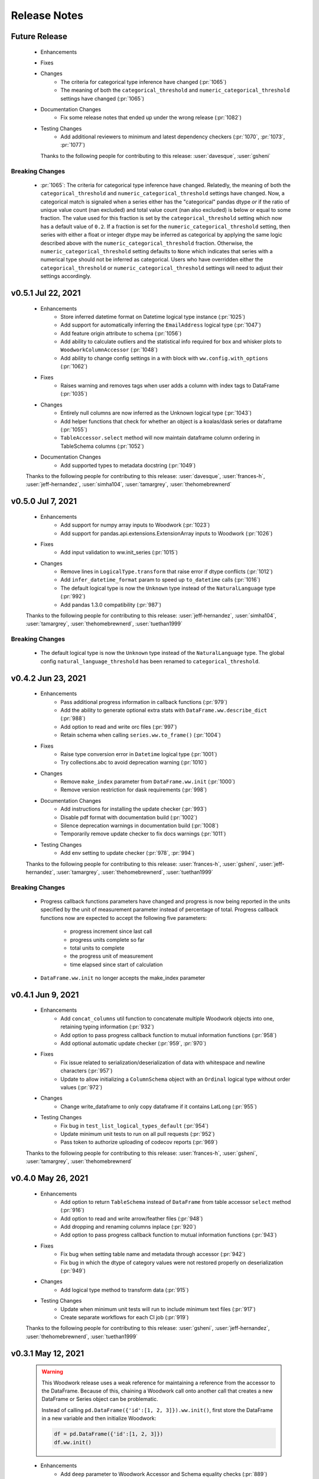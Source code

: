 .. _release_notes:

Release Notes
-------------

Future Release
==============
  * Enhancements
  * Fixes
  * Changes
        * The criteria for categorical type inference have changed (:pr:`1065`)
        * The meaning of both the ``categorical_threshold`` and
          ``numeric_categorical_threshold`` settings have changed (:pr:`1065`)
  * Documentation Changes
        * Fix some release notes that ended up under the wrong release (:pr:`1082`)
  * Testing Changes
        * Add additional reviewers to minimum and latest dependency checkers (:pr:`1070`, :pr:`1073`, :pr:`1077`)

    Thanks to the following people for contributing to this release:
    :user:`davesque`, :user:`gsheni`

Breaking Changes
++++++++++++++++
    * :pr:`1065`: The criteria for categorical type inference have changed.
      Relatedly, the meaning of both the ``categorical_threshold`` and
      ``numeric_categorical_threshold`` settings have changed.  Now, a
      categorical match is signaled when a series either has the "categorical"
      pandas dtype *or* if the ratio of unique value count (nan excluded) and
      total value count (nan also excluded) is below or equal to some fraction.
      The value used for this fraction is set by the ``categorical_threshold``
      setting which now has a default value of ``0.2``.  If a fraction is set
      for the ``numeric_categorical_threshold`` setting, then series with
      either a float or integer dtype may be inferred as categorical by
      applying the same logic described above with the
      ``numeric_categorical_threshold`` fraction.  Otherwise, the
      ``numeric_categorical_threshold`` setting defaults to ``None`` which
      indicates that series with a numerical type should not be inferred as
      categorical.  Users who have overridden either the
      ``categorical_threshold`` or ``numeric_categorical_threshold`` settings
      will need to adjust their settings accordingly.

v0.5.1 Jul 22, 2021
===================
    * Enhancements
        * Store inferred datetime format on Datetime logical type instance (:pr:`1025`)
        * Add support for automatically inferring the ``EmailAddress`` logical type (:pr:`1047`)
        * Add feature origin attribute to schema (:pr:`1056`)
        * Add ability to calculate outliers and the statistical info required for box and whisker plots to ``WoodworkColumnAccessor`` (:pr:`1048`)
        * Add ability to change config settings in a with block with ``ww.config.with_options`` (:pr:`1062`)
    * Fixes
        * Raises warning and removes tags when user adds a column with index tags to DataFrame (:pr:`1035`)
    * Changes
        * Entirely null columns are now inferred as the Unknown logical type (:pr:`1043`)
        * Add helper functions that check for whether an object is a koalas/dask series or dataframe (:pr:`1055`)
        * ``TableAccessor.select`` method will now maintain dataframe column ordering in TableSchema columns (:pr:`1052`)
    * Documentation Changes
        * Add supported types to metadata docstring (:pr:`1049`)

    Thanks to the following people for contributing to this release:
    :user:`davesque`, :user:`frances-h`, :user:`jeff-hernandez`, :user:`simha104`, :user:`tamargrey`, :user:`thehomebrewnerd`

v0.5.0 Jul 7, 2021
==================
    * Enhancements
        * Add support for numpy array inputs to Woodwork (:pr:`1023`)
        * Add support for pandas.api.extensions.ExtensionArray inputs to Woodwork (:pr:`1026`)
    * Fixes
        * Add input validation to ww.init_series (:pr:`1015`)
    * Changes
        * Remove lines in ``LogicalType.transform`` that raise error if dtype conflicts (:pr:`1012`)
        * Add ``infer_datetime_format`` param to speed up ``to_datetime`` calls (:pr:`1016`)
        * The default logical type is now the ``Unknown`` type instead of the ``NaturalLanguage`` type (:pr:`992`)
        * Add pandas 1.3.0 compatibility (:pr:`987`)

    Thanks to the following people for contributing to this release:
    :user:`jeff-hernandez`, :user:`simha104`, :user:`tamargrey`, :user:`thehomebrewnerd`, :user:`tuethan1999`

Breaking Changes
++++++++++++++++
    * The default logical type is now the ``Unknown`` type instead of the ``NaturalLanguage`` type. 
      The global config ``natural_language_threshold`` has been renamed to ``categorical_threshold``.

v0.4.2 Jun 23, 2021
===================
    * Enhancements
        * Pass additional progress information in callback functions (:pr:`979`)
        * Add the ability to generate optional extra stats with ``DataFrame.ww.describe_dict`` (:pr:`988`)
        * Add option to read and write orc files (:pr:`997`)
        * Retain schema when calling ``series.ww.to_frame()`` (:pr:`1004`)
    * Fixes
        * Raise type conversion error in ``Datetime`` logical type (:pr:`1001`)
        * Try collections.abc to avoid deprecation warning (:pr:`1010`)
    * Changes
        * Remove ``make_index`` parameter from ``DataFrame.ww.init`` (:pr:`1000`)
        * Remove version restriction for dask requirements (:pr:`998`)
    * Documentation Changes
        * Add instructions for installing the update checker (:pr:`993`)
        * Disable pdf format with documentation build (:pr:`1002`)
        * Silence deprecation warnings in documentation build (:pr:`1008`)
        * Temporarily remove update checker to fix docs warnings (:pr:`1011`)
    * Testing Changes
        * Add env setting to update checker (:pr:`978`, :pr:`994`)

    Thanks to the following people for contributing to this release:
    :user:`frances-h`, :user:`gsheni`, :user:`jeff-hernandez`, :user:`tamargrey`, :user:`thehomebrewnerd`, :user:`tuethan1999`

Breaking Changes
++++++++++++++++
    * Progress callback functions parameters have changed and progress is now being reported in the units
      specified by the unit of measurement parameter instead of percentage of total. Progress callback
      functions now are expected to accept the following five parameters:

        * progress increment since last call
        * progress units complete so far
        * total units to complete
        * the progress unit of measurement
        * time elapsed since start of calculation
    * ``DataFrame.ww.init`` no longer accepts the make_index parameter


v0.4.1 Jun 9, 2021
==================
    * Enhancements
        * Add ``concat_columns`` util function to concatenate multiple Woodwork objects into one, retaining typing information (:pr:`932`)
        * Add option to pass progress callback function to mutual information functions (:pr:`958`)
        * Add optional automatic update checker (:pr:`959`, :pr:`970`)
    * Fixes
        * Fix issue related to serialization/deserialization of data with whitespace and newline characters (:pr:`957`)
        * Update to allow initializing a ``ColumnSchema`` object with an ``Ordinal`` logical type without order values (:pr:`972`)
    * Changes
        * Change write_dataframe to only copy dataframe if it contains LatLong (:pr:`955`)
    * Testing Changes
        * Fix bug in ``test_list_logical_types_default`` (:pr:`954`)
        * Update minimum unit tests to run on all pull requests (:pr:`952`)
        * Pass token to authorize uploading of codecov reports (:pr:`969`)

    Thanks to the following people for contributing to this release:
    :user:`frances-h`, :user:`gsheni`, :user:`tamargrey`, :user:`thehomebrewnerd`
    

v0.4.0 May 26, 2021
===================
    * Enhancements
        * Add option to return ``TableSchema`` instead of ``DataFrame`` from table accessor ``select`` method (:pr:`916`)
        * Add option to read and write arrow/feather files (:pr:`948`)
        * Add dropping and renaming columns inplace (:pr:`920`)
        * Add option to pass progress callback function to mutual information functions (:pr:`943`)
    * Fixes
        * Fix bug when setting table name and metadata through accessor (:pr:`942`)
        * Fix bug in which the dtype of category values were not restored properly on deserialization (:pr:`949`)
    * Changes
        * Add logical type method to transform data (:pr:`915`)
    * Testing Changes
        * Update when minimum unit tests will run to include minimum text files (:pr:`917`)
        * Create separate workflows for each CI job (:pr:`919`)

    Thanks to the following people for contributing to this release:
    :user:`gsheni`, :user:`jeff-hernandez`, :user:`thehomebrewnerd`, :user:`tuethan1999`

v0.3.1 May 12, 2021
===================
    .. warning::
        This Woodwork release uses a weak reference for maintaining a reference from the
        accessor to the DataFrame. Because of this, chaining a Woodwork call onto another
        call that creates a new DataFrame or Series object can be problematic.

        Instead of calling ``pd.DataFrame({'id':[1, 2, 3]}).ww.init()``, first store the DataFrame in a new
        variable and then initialize Woodwork:

        .. code-block:: python

            df = pd.DataFrame({'id':[1, 2, 3]})
            df.ww.init()


    * Enhancements
        * Add ``deep`` parameter to Woodwork Accessor and Schema equality checks (:pr:`889`)
        * Add support for reading from parquet files to ``woodwork.read_file`` (:pr:`909`)
    * Changes
        * Remove command line functions for list logical and semantic tags (:pr:`891`)
        * Keep index and time index tags for single column when selecting from a table (:pr:`888`)
        * Update accessors to store weak reference to data (:pr:`894`)
    * Documentation Changes
        * Update nbsphinx version to fix docs build issue (:pr:`911`, :pr:`913`)
    * Testing Changes
        * Use Minimum Dependency Generator GitHub Action and remove tools folder (:pr:`897`)
        * Move all latest and minimum dependencies into 1 folder (:pr:`912`)

    Thanks to the following people for contributing to this release:
    :user:`gsheni`, :user:`jeff-hernandez`, :user:`tamargrey`, :user:`thehomebrewnerd`

Breaking Changes
++++++++++++++++
    * The command line functions ``python -m woodwork list-logical-types`` and ``python -m woodwork list-semantic-tags``
      no longer exist. Please call the underlying Python functions ``ww.list_logical_types()`` and
      ``ww.list_semantic_tags()``.

v0.3.0 May 3, 2021
==================
    * Enhancements
        * Add ``is_schema_valid`` and ``get_invalid_schema_message`` functions for checking schema validity (:pr:`834`)
        * Add logical type for ``Age`` and ``AgeNullable`` (:pr:`849`)
        * Add logical type for ``Address`` (:pr:`858`)
        * Add generic ``to_disk`` function to save Woodwork schema and data (:pr:`872`)
        * Add generic ``read_file`` function to read file as Woodwork DataFrame (:pr:`878`)
    * Fixes
        * Raise error when a column is set as the index and time index (:pr:`859`)
        * Allow NaNs in index for schema validation check (:pr:`862`)
        * Fix bug where invalid casting to ``Boolean`` would not raise error (:pr:`863`)
    * Changes
        * Consistently use ``ColumnNotPresentError`` for mismatches between user input and dataframe/schema columns (:pr:`837`)
        * Raise custom ``WoodworkNotInitError`` when accessing Woodwork attributes before initialization (:pr:`838`)
        * Remove check requiring ``Ordinal`` instance for initializing a ``ColumnSchema`` object (:pr:`870`)
        * Increase koalas min version to 1.8.0 (:pr:`885`)
    * Documentation Changes
        * Improve formatting of release notes (:pr:`874`)
    * Testing Changes
        * Remove unnecessary argument in codecov upload job (:pr:`853`)
        * Change from GitHub Token to regenerated GitHub PAT dependency checkers (:pr:`855`)
        * Update README.md with non-nullable dtypes in code example (:pr:`856`)

    Thanks to the following people for contributing to this release:
    :user:`frances-h`, :user:`gsheni`, :user:`jeff-hernandez`, :user:`rwedge`, :user:`tamargrey`, :user:`thehomebrewnerd`

Breaking Changes
++++++++++++++++
    * Woodwork tables can no longer be saved using to disk ``df.ww.to_csv``, ``df.ww.to_pickle``, or
      ``df.ww.to_parquet``. Use ``df.ww.to_disk`` instead.
    * The ``read_csv`` function has been replaced by ``read_file``.


v0.2.0 Apr 20, 2021
===================
    .. warning::
        This Woodwork release does not support Python 3.6

    * Enhancements
        * Add validation control to WoodworkTableAccessor (:pr:`736`)
        * Store ``make_index`` value on WoodworkTableAccessor (:pr:`780`)
        * Add optional ``exclude`` parameter to WoodworkTableAccessor ``select`` method (:pr:`783`)
        * Add validation control to ``deserialize.read_woodwork_table`` and ``ww.read_csv`` (:pr:`788`)
        * Add ``WoodworkColumnAccessor.schema`` and handle copying column schema (:pr:`799`)
        * Allow initializing a ``WoodworkColumnAccessor`` with a ``ColumnSchema`` (:pr:`814`)
        * Add ``__repr__`` to ``ColumnSchema`` (:pr:`817`)
        * Add ``BooleanNullable`` and ``IntegerNullable`` logical types (:pr:`830`)
        * Add validation control to ``WoodworkColumnAccessor`` (:pr:`833`)
    * Changes
        * Rename ``FullName`` logical type to ``PersonFullName`` (:pr:`740`)
        * Rename ``ZIPCode`` logical type to ``PostalCode`` (:pr:`741`)
        * Fix issue with smart-open version 5.0.0 (:pr:`750`, :pr:`758`)
        * Update minimum scikit-learn version to 0.22 (:pr:`763`)
        * Drop support for Python version 3.6 (:pr:`768`)
        * Remove ``ColumnNameMismatchWarning`` (:pr:`777`)
        * ``get_column_dict`` does not use standard tags by default (:pr:`782`)
        * Make ``logical_type`` and ``name`` params to ``_get_column_dict`` optional (:pr:`786`)
        * Rename Schema object and files to match new table-column schema structure (:pr:`789`)
        * Store column typing information in a ``ColumnSchema`` object instead of a dictionary (:pr:`791`)
        * ``TableSchema`` does not use standard tags by default (:pr:`806`)
        * Store ``use_standard_tags`` on the ``ColumnSchema`` instead of the ``TableSchema`` (:pr:`809`)
        * Move functions in ``column_schema.py`` to be methods on ``ColumnSchema`` (:pr:`829`)
    * Documentation Changes
        * Update Pygments version requirement (:pr:`751`)
        * Update spark config for docs build (:pr:`787`, :pr:`801`, :pr:`810`)
    * Testing Changes
        * Add unit tests against minimum dependencies for python 3.6 on PRs and main (:pr:`743`, :pr:`753`, :pr:`763`)
        * Update spark config for test fixtures (:pr:`787`)
        * Separate latest unit tests into pandas, dask, koalas (:pr:`813`)
        * Update latest dependency checker to generate separate core, koalas, and dask dependencies (:pr:`815`, :pr:`825`)
        * Ignore latest dependency branch when checking for updates to the release notes (:pr:`827`)
        * Change from GitHub PAT to auto generated GitHub Token for dependency checker (:pr:`831`)
        * Expand ``ColumnSchema`` semantic tag testing coverage and null ``logical_type`` testing coverage (:pr:`832`)

    Thanks to the following people for contributing to this release:
    :user:`gsheni`, :user:`jeff-hernandez`, :user:`rwedge`, :user:`tamargrey`, :user:`thehomebrewnerd`

Breaking Changes
++++++++++++++++
    * The ``ZIPCode`` logical type has been renamed to ``PostalCode``
    * The ``FullName`` logical type has been renamed to ``PersonFullName``
    * The ``Schema`` object has been renamed to ``TableSchema``
    * With the ``ColumnSchema`` object, typing information for a column can no longer be accessed
      with ``df.ww.columns[col_name]['logical_type']``. Instead use ``df.ww.columns[col_name].logical_type``.
    * The ``Boolean`` and ``Integer`` logical types will no longer work with data that contains null
      values. The new ``BooleanNullable`` and ``IntegerNullable`` logical types should be used if
      null values are present.

v0.1.0 Mar 22, 2021
===================
    * Enhancements
        * Implement Schema and Accessor API (:pr:`497`)
        * Add Schema class that holds typing info (:pr:`499`)
        * Add WoodworkTableAccessor class that performs type inference and stores Schema (:pr:`514`)
        * Allow initializing Accessor schema with a valid Schema object (:pr:`522`)
        * Add ability to read in a csv and create a DataFrame with an initialized Woodwork Schema (:pr:`534`)
        * Add ability to call pandas methods from Accessor (:pr:`538`, :pr:`589`)
        * Add helpers for checking if a column is one of Boolean, Datetime, numeric, or categorical (:pr:`553`)
        * Add ability to load demo retail dataset with a Woodwork Accessor (:pr:`556`)
        * Add ``select`` to WoodworkTableAccessor (:pr:`548`)
        * Add ``mutual_information`` to WoodworkTableAccessor (:pr:`571`)
        * Add WoodworkColumnAccessor class (:pr:`562`)
        * Add semantic tag update methods to column accessor (:pr:`573`)
        * Add ``describe`` and ``describe_dict`` to WoodworkTableAccessor (:pr:`579`)
        * Add ``init_series`` util function for initializing a series with dtype change (:pr:`581`)
        * Add ``set_logical_type`` method to WoodworkColumnAccessor (:pr:`590`)
        * Add semantic tag update methods to table schema (:pr:`591`)
        * Add warning if additional parameters are passed along with schema (:pr:`593`)
        * Better warning when accessing column properties before init (:pr:`596`)
        * Update column accessor to work with LatLong columns (:pr:`598`)
        * Add ``set_index`` to WoodworkTableAccessor (:pr:`603`)
        * Implement ``loc`` and ``iloc`` for WoodworkColumnAccessor (:pr:`613`)
        * Add ``set_time_index`` to WoodworkTableAccessor (:pr:`612`)
        * Implement ``loc`` and ``iloc`` for WoodworkTableAccessor (:pr:`618`)
        * Allow updating logical types with ``set_types`` and make relevant DataFrame changes (:pr:`619`)
        * Allow serialization of WoodworkColumnAccessor to csv, pickle, and parquet (:pr:`624`)
        * Add DaskColumnAccessor (:pr:`625`)
        * Allow deserialization from csv, pickle, and parquet to Woodwork table (:pr:`626`)
        * Add ``value_counts`` to WoodworkTableAccessor (:pr:`632`)
        * Add KoalasColumnAccessor (:pr:`634`)
        * Add ``pop`` to WoodworkTableAccessor (:pr:`636`)
        * Add ``drop`` to WoodworkTableAccessor (:pr:`640`)
        * Add ``rename`` to WoodworkTableAccessor (:pr:`646`)
        * Add DaskTableAccessor (:pr:`648`)
        * Add Schema properties to WoodworkTableAccessor (:pr:`651`)
        * Add KoalasTableAccessor (:pr:`652`)
        * Adds ``__getitem__`` to WoodworkTableAccessor (:pr:`633`)
        * Update Koalas min version and add support for more new pandas dtypes with Koalas (:pr:`678`)
        * Adds ``__setitem__`` to WoodworkTableAccessor (:pr:`669`)
    * Fixes
        * Create new Schema object when performing pandas operation on Accessors (:pr:`595`)
        * Fix bug in ``_reset_semantic_tags`` causing columns to share same semantic tags set (:pr:`666`)
        * Maintain column order in DataFrame and Woodwork repr (:pr:`677`)
    * Changes
        * Move mutual information logic to statistics utils file (:pr:`584`)
        * Bump min Koalas version to 1.4.0 (:pr:`638`)
        * Preserve pandas underlying index when not creating a Woodwork index (:pr:`664`)
        * Restrict Koalas version to ``<1.7.0`` due to breaking changes (:pr:`674`)
        * Clean up dtype usage across Woodwork (:pr:`682`)
        * Improve error when calling accessor properties or methods before init (:pr:`683`)
        * Remove dtype from Schema dictionary (:pr:`685`)
        * Add ``include_index`` param and allow unique columns in Accessor mutual information (:pr:`699`)
        * Include DataFrame equality and ``use_standard_tags`` in WoodworkTableAccessor equality check (:pr:`700`)
        * Remove ``DataTable`` and ``DataColumn`` classes to migrate towards the accessor approach (:pr:`713`)
        * Change ``sample_series`` dtype to not need conversion and remove ``convert_series`` util (:pr:`720`)
        * Rename Accessor methods since ``DataTable`` has been removed (:pr:`723`)
    * Documentation Changes
        * Update README.md and Get Started guide to use accessor (:pr:`655`, :pr:`717`)
        * Update Understanding Types and Tags guide to use accessor (:pr:`657`)
        * Update docstrings and API Reference page (:pr:`660`)
        * Update statistical insights guide to use accessor (:pr:`693`)
        * Update Customizing Type Inference guide to use accessor (:pr:`696`)
        * Update Dask and Koalas guide to use accessor (:pr:`701`)
        * Update index notebook and install guide to use accessor (:pr:`715`)
        * Add section to documentation about schema validity (:pr:`729`)
        * Update README.md and Get Started guide to use ``pd.read_csv`` (:pr:`730`)
        * Make small fixes to documentation formatting (:pr:`731`)
    * Testing Changes
        * Add tests to Accessor/Schema that weren't previously covered (:pr:`712`, :pr:`716`)
        * Update release branch name in notes update check (:pr:`719`)

    Thanks to the following people for contributing to this release:
    :user:`gsheni`, :user:`jeff-hernandez`, :user:`johnbridstrup`, :user:`tamargrey`, :user:`thehomebrewnerd`

Breaking Changes
++++++++++++++++
    * The ``DataTable`` and ``DataColumn`` classes have been removed and replaced by new ``WoodworkTableAccessor`` and ``WoodworkColumnAccessor`` classes which are used through the ``ww`` namespace available on DataFrames after importing Woodwork.

v0.0.11 Mar 15, 2021
====================
    * Changes
        * Restrict Koalas version to ``<1.7.0`` due to breaking changes (:pr:`674`)
        * Include unique columns in mutual information calculations (:pr:`687`)
        * Add parameter to include index column in mutual information calculations (:pr:`692`)
    * Documentation Changes
        * Update to remove warning message from statistical insights guide (:pr:`690`)
    * Testing Changes
        * Update branch reference in tests to run on main (:pr:`641`)
        * Make release notes updated check separate from unit tests (:pr:`642`)
        * Update release branch naming instructions (:pr:`644`)

    Thanks to the following people for contributing to this release:
    :user:`gsheni`, :user:`tamargrey`, :user:`thehomebrewnerd`

v0.0.10 Feb 25, 2021
====================
    * Changes
        * Avoid calculating mutualinfo for non-unique columns (:pr:`563`)
        * Preserve underlying DataFrame index if index column is not specified (:pr:`588`)
        * Add blank issue template for creating issues (:pr:`630`)
    * Testing Changes
        * Update branch reference in tests workflow (:pr:`552`, :pr:`601`)
        * Fixed text on back arrow on install page (:pr:`564`)
        * Refactor test_datatable.py (:pr:`574`)

    Thanks to the following people for contributing to this release:
    :user:`gsheni`, :user:`jeff-hernandez`, :user:`johnbridstrup`, :user:`tamargrey`

v0.0.9 Feb 5, 2021
==================
    * Enhancements
        * Add Python 3.9 support without Koalas testing (:pr:`511`)
        * Add ``get_valid_mi_types`` function to list LogicalTypes valid for mutual information calculation (:pr:`517`)
    * Fixes
        * Handle missing values in Datetime columns when calculating mutual information (:pr:`516`)
        * Support numpy 1.20.0 by restricting version for koalas and changing serialization error message (:pr:`532`)
        * Move Koalas option setting to DataTable init instead of import (:pr:`543`)
    * Documentation Changes
        * Add Alteryx OSS Twitter link (:pr:`519`)
        * Update logo and add new favicon (:pr:`521`)
        * Multiple improvements to Getting Started page and guides (:pr:`527`)
        * Clean up API Reference and docstrings (:pr:`536`)
        * Added Open Graph for Twitter and Facebook (:pr:`544`)

    Thanks to the following people for contributing to this release:
    :user:`gsheni`, :user:`tamargrey`, :user:`thehomebrewnerd`

v0.0.8 Jan 25, 2021
===================
    * Enhancements
        * Add ``DataTable.df`` property for accessing the underling DataFrame (:pr:`470`)
        * Set index of underlying DataFrame to match DataTable index (:pr:`464`)
    * Fixes
        * Sort underlying series when sorting dataframe (:pr:`468`)
        * Allow setting indices to current index without side effects (:pr:`474`)
    * Changes
       * Fix release document with Github Actions link for CI (:pr:`462`)
       * Don't allow registered LogicalTypes with the same name (:pr:`477`)
       * Move ``str_to_logical_type`` to TypeSystem class (:pr:`482`)
       * Remove ``pyarrow`` from core dependencies (:pr:`508`)

    Thanks to the following people for contributing to this release:
    :user:`gsheni`, :user:`tamargrey`, :user:`thehomebrewnerd`

v0.0.7 Dec 14, 2020
===================
    * Enhancements
        * Allow for user-defined logical types and inference functions in TypeSystem object (:pr:`424`)
        * Add ``__repr__`` to DataTable (:pr:`425`)
        * Allow initializing DataColumn with numpy array (:pr:`430`)
        * Add ``drop`` to DataTable (:pr:`434`)
        * Migrate CI tests to Github Actions (:pr:`417`, :pr:`441`, :pr:`451`)
        * Add ``metadata`` to DataColumn for user-defined metadata (:pr:`447`)
    * Fixes
        * Update DataColumn name when using setitem on column with no name (:pr:`426`)
        * Don't allow pickle serialization for Koalas DataFrames (:pr:`432`)
        * Check DataTable metadata in equality check (:pr:`449`)
        * Propagate all attributes of DataTable in ``_new_dt_including`` (:pr:`454`)
    * Changes
        * Update links to use alteryx org Github URL (:pr:`423`)
        * Support column names of any type allowed by the underlying DataFrame (:pr:`442`)
        * Use ``object`` dtype for LatLong columns for easy access to latitude and longitude values (:pr:`414`)
        * Restrict dask version to prevent 2020.12.0 release from being installed (:pr:`453`)
        * Lower minimum requirement for numpy to 1.15.4, and set pandas minimum requirement 1.1.1 (:pr:`459`)
    * Testing Changes
        * Fix missing test coverage (:pr:`436`)

    Thanks to the following people for contributing to this release:
    :user:`gsheni`, :user:`jeff-hernandez`, :user:`tamargrey`, :user:`thehomebrewnerd`

v0.0.6 Nov 30, 2020
===================
    * Enhancements
        * Add support for creating DataTable from Koalas DataFrame (:pr:`327`)
        * Add ability to initialize DataTable with numpy array (:pr:`367`)
        * Add ``describe_dict`` method to DataTable (:pr:`405`)
        * Add ``mutual_information_dict`` method to DataTable (:pr:`404`)
        * Add ``metadata`` to DataTable for user-defined metadata (:pr:`392`)
        * Add ``update_dataframe`` method to DataTable to update underlying DataFrame (:pr:`407`)
        * Sort dataframe if ``time_index`` is specified, bypass sorting with ``already_sorted`` parameter. (:pr:`410`)
        * Add ``description`` attribute to DataColumn (:pr:`416`)
        * Implement ``DataColumn.__len__`` and ``DataTable.__len__`` (:pr:`415`)
    * Fixes
        * Rename ``data_column.py`` ``datacolumn.py`` (:pr:`386`)
        * Rename ``data_table.py`` ``datatable.py`` (:pr:`387`)
        * Rename ``get_mutual_information`` ``mutual_information`` (:pr:`390`)
    * Changes
        * Lower moto test requirement for serialization/deserialization (:pr:`376`)
        * Make Koalas an optional dependency installable with woodwork[koalas] (:pr:`378`)
        * Remove WholeNumber LogicalType from Woodwork (:pr:`380`)
        * Updates to LogicalTypes to support Koalas 1.4.0 (:pr:`393`)
        * Replace ``set_logical_types`` and ``set_semantic_tags`` with just ``set_types`` (:pr:`379`)
        * Remove ``copy_dataframe`` parameter from DataTable initialization (:pr:`398`)
        * Implement ``DataTable.__sizeof__`` to return size of the underlying dataframe (:pr:`401`)
        * Include Datetime columns in mutual info calculation (:pr:`399`)
        * Maintain column order on DataTable operations (:pr:`406`)
    * Testing Changes
        * Add pyarrow, dask, and koalas to automated dependency checks (:pr:`388`)
        * Use new version of pull request Github Action (:pr:`394`)
        * Improve parameterization for ``test_datatable_equality`` (:pr:`409`)

    Thanks to the following people for contributing to this release:
    :user:`ctduffy`, :user:`gsheni`, :user:`tamargrey`, :user:`thehomebrewnerd`

Breaking Changes
++++++++++++++++
    * The ``DataTable.set_semantic_tags`` method was removed. ``DataTable.set_types`` can be used instead.
    * The ``DataTable.set_logical_types`` method was removed. ``DataTable.set_types`` can be used instead.
    * ``WholeNumber`` was removed from LogicalTypes. Columns that were previously inferred as WholeNumber will now be inferred as Integer.
    * The ``DataTable.get_mutual_information`` was renamed to ``DataTable.mutual_information``.
    * The ``copy_dataframe`` parameter was removed from DataTable initialization.

v0.0.5 Nov 11, 2020
===================
    * Enhancements
        * Add ``__eq__`` to DataTable and DataColumn and update LogicalType equality (:pr:`318`)
        * Add ``value_counts()`` method to DataTable (:pr:`342`)
        * Support serialization and deserialization of DataTables via csv, pickle, or parquet (:pr:`293`)
        * Add ``shape`` property to DataTable and DataColumn (:pr:`358`)
        * Add ``iloc`` method to DataTable and DataColumn (:pr:`365`)
        * Add ``numeric_categorical_threshold`` config value to allow inferring numeric columns as Categorical (:pr:`363`)
        * Add ``rename`` method to DataTable (:pr:`367`)
    * Fixes
        * Catch non numeric time index at validation (:pr:`332`)
    * Changes
        * Support logical type inference from a Dask DataFrame (:pr:`248`)
        * Fix validation checks and ``make_index`` to work with Dask DataFrames (:pr:`260`)
        * Skip validation of Ordinal order values for Dask DataFrames (:pr:`270`)
        * Improve support for datetimes with Dask input (:pr:`286`)
        * Update ``DataTable.describe`` to work with Dask input (:pr:`296`)
        * Update ``DataTable.get_mutual_information`` to work with Dask input (:pr:`300`)
        * Modify ``to_pandas`` function to return DataFrame with correct index (:pr:`281`)
        * Rename ``DataColumn.to_pandas`` method to ``DataColumn.to_series`` (:pr:`311`)
        * Rename ``DataTable.to_pandas`` method to ``DataTable.to_dataframe`` (:pr:`319`)
        * Remove UserWarning when no matching columns found (:pr:`325`)
        * Remove ``copy`` parameter from ``DataTable.to_dataframe`` and ``DataColumn.to_series`` (:pr:`338`)
        * Allow pandas ExtensionArrays as inputs to DataColumn (:pr:`343`)
        * Move warnings to a separate exceptions file and call via UserWarning subclasses (:pr:`348`)
        * Make Dask an optional dependency installable with woodwork[dask] (:pr:`357`)
    * Documentation Changes
        * Create a guide for using Woodwork with Dask (:pr:`304`)
        * Add conda install instructions (:pr:`305`, :pr:`309`)
        * Fix README.md badge with correct link (:pr:`314`)
        * Simplify issue templates to make them easier to use (:pr:`339`)
        * Remove extra output cell in Start notebook (:pr:`341`)
    * Testing Changes
        * Parameterize numeric time index tests (:pr:`288`)
        * Add DockerHub credentials to CI testing environment (:pr:`326`)
        * Fix removing files for serialization test (:pr:`350`)

    Thanks to the following people for contributing to this release:
    :user:`ctduffy`, :user:`gsheni`, :user:`tamargrey`, :user:`thehomebrewnerd`

Breaking Changes
++++++++++++++++
    * The ``DataColumn.to_pandas`` method was renamed to ``DataColumn.to_series``.
    * The ``DataTable.to_pandas`` method was renamed to ``DataTable.to_dataframe``.
    * ``copy`` is no longer a parameter of ``DataTable.to_dataframe`` or ``DataColumn.to_series``.

v0.0.4 Oct 21, 2020
===================
    * Enhancements
        * Add optional ``include`` parameter for ``DataTable.describe()`` to filter results (:pr:`228`)
        * Add ``make_index`` parameter to ``DataTable.__init__`` to enable optional creation of a new index column (:pr:`238`)
        * Add support for setting ranking order on columns with Ordinal logical type (:pr:`240`)
        * Add ``list_semantic_tags`` function and CLI to get dataframe of woodwork semantic_tags (:pr:`244`)
        * Add support for numeric time index on DataTable (:pr:`267`)
        * Add pop method to DataTable (:pr:`289`)
        * Add entry point to setup.py to run CLI commands (:pr:`285`)
    * Fixes
        * Allow numeric datetime time indices (:pr:`282`)
    * Changes
        * Remove redundant methods ``DataTable.select_ltypes`` and ``DataTable.select_semantic_tags`` (:pr:`239`)
        * Make results of ``get_mutual_information`` more clear by sorting and removing self calculation (:pr:`247`)
        * Lower minimum scikit-learn version to 0.21.3 (:pr:`297`)
    * Documentation Changes
        * Add guide for ``dt.describe`` and ``dt.get_mutual_information`` (:pr:`245`)
        * Update README.md with documentation link (:pr:`261`)
        * Add footer to doc pages with Alteryx Open Source (:pr:`258`)
        * Add types and tags one-sentence definitions to Understanding Types and Tags guide (:pr:`271`)
        * Add issue and pull request templates (:pr:`280`, :pr:`284`)
    * Testing Changes
        * Add automated process to check latest dependencies. (:pr:`268`)
        * Add test for setting a time index with specified string logical type (:pr:`279`)

    Thanks to the following people for contributing to this release:
    :user:`ctduffy`, :user:`gsheni`, :user:`tamargrey`, :user:`thehomebrewnerd`

v0.0.3 Oct 9, 2020
==================
    * Enhancements
        * Implement setitem on DataTable to create/overwrite an existing DataColumn (:pr:`165`)
        * Add ``to_pandas`` method to DataColumn to access the underlying series (:pr:`169`)
        * Add list_logical_types function and CLI to get dataframe of woodwork LogicalTypes (:pr:`172`)
        * Add ``describe`` method to DataTable to generate statistics for the underlying data (:pr:`181`)
        * Add optional ``return_dataframe`` parameter to ``load_retail`` to return either DataFrame or DataTable (:pr:`189`)
        * Add ``get_mutual_information`` method to DataTable to generate mutual information between columns (:pr:`203`)
        * Add ``read_csv`` function to create DataTable directly from CSV file (:pr:`222`)
    * Fixes
        * Fix bug causing incorrect values for quartiles in ``DataTable.describe`` method (:pr:`187`)
        * Fix bug in ``DataTable.describe`` that could cause an error if certain semantic tags were applied improperly (:pr:`190`)
        * Fix bug with instantiated LogicalTypes breaking when used with issubclass (:pr:`231`)
    * Changes
        * Remove unnecessary ``add_standard_tags`` attribute from DataTable (:pr:`171`)
        * Remove standard tags from index column and do not return stats for index column from ``DataTable.describe`` (:pr:`196`)
        * Update ``DataColumn.set_semantic_tags`` and ``DataColumn.add_semantic_tags`` to return new objects (:pr:`205`)
        * Update various DataTable methods to return new objects rather than modifying in place (:pr:`210`)
        * Move datetime_format to Datetime LogicalType (:pr:`216`)
        * Do not calculate mutual info with index column in ``DataTable.get_mutual_information`` (:pr:`221`)
        * Move setting of underlying physical types from DataTable to DataColumn (:pr:`233`)
    * Documentation Changes
        * Remove unused code from sphinx conf.py, update with Github URL(:pr:`160`, :pr:`163`)
        * Update README and docs with new Woodwork logo, with better code snippets (:pr:`161`, :pr:`159`)
        * Add DataTable and DataColumn to API Reference (:pr:`162`)
        * Add docstrings to LogicalType classes (:pr:`168`)
        * Add Woodwork image to index, clear outputs of Jupyter notebook in docs (:pr:`173`)
        * Update contributing.md, release.md with all instructions (:pr:`176`)
        * Add section for setting index and time index to start notebook (:pr:`179`)
        * Rename changelog to Release Notes (:pr:`193`)
        * Add section for standard tags to start notebook (:pr:`188`)
        * Add Understanding Types and Tags user guide (:pr:`201`)
        * Add missing docstring to ``list_logical_types`` (:pr:`202`)
        * Add Woodwork Global Configuration Options guide (:pr:`215`)
    * Testing Changes
        * Add tests that confirm dtypes are as expected after DataTable init (:pr:`152`)
        * Remove unused ``none_df`` test fixture (:pr:`224`)
        * Add test for ``LogicalType.__str__`` method (:pr:`225`)

    Thanks to the following people for contributing to this release:
    :user:`gsheni`, :user:`tamargrey`, :user:`thehomebrewnerd`

v0.0.2 Sep 28, 2020
===================
    * Fixes
        * Fix formatting issue when printing global config variables (:pr:`138`)
    * Changes
        * Change add_standard_tags to use_standard_Tags to better describe behavior (:pr:`149`)
        * Change access of underlying dataframe to be through ``to_pandas`` with ._dataframe field on class (:pr:`146`)
        * Remove ``replace_none`` parameter to DataTables (:pr:`146`)
    * Documentation Changes
        * Add working code example to README and create Using Woodwork page (:pr:`103`)

    Thanks to the following people for contributing to this release:
    :user:`gsheni`, :user:`tamargrey`, :user:`thehomebrewnerd`

v0.1.0 Sep 24, 2020
===================
    * Add ``natural_language_threshold`` global config option used for Categorical/NaturalLanguage type inference (:pr:`135`)
    * Add global config options and add ``datetime_format`` option for type inference (:pr:`134`)
    * Fix bug with Integer and WholeNumber inference in column with ``pd.NA`` values (:pr:`133`)
    * Add ``DataTable.ltypes`` property to return series of logical types (:pr:`131`)
    * Add ability to create new datatable from specified columns with ``dt[[columns]]`` (:pr:`127`)
    * Handle setting and tagging of index and time index columns (:pr:`125`)
    * Add combined tag and ltype selection (:pr:`124`)
    * Add changelog, and update changelog check to CI (:pr:`123`)
    * Implement ``reset_semantic_tags`` (:pr:`118`)
    * Implement DataTable getitem (:pr:`119`)
    * Add ``remove_semantic_tags`` method (:pr:`117`)
    * Add semantic tag selection (:pr:`106`)
    * Add github action, rename to woodwork (:pr:`113`)
    * Add license to setup.py (:pr:`112`)
    * Reset semantic tags on logical type change (:pr:`107`)
    * Add standard numeric and category tags (:pr:`100`)
    * Change ``semantic_types`` to ``semantic_tags``, a set of strings (:pr:`100`)
    * Update dataframe dtypes based on logical types (:pr:`94`)
    * Add ``select_logical_types`` to DataTable (:pr:`96`)
    * Add pygments to dev-requirements.txt (:pr:`97`)
    * Add replacing None with np.nan in DataTable init (:pr:`87`)
    * Refactor DataColumn to make ``semantic_types`` and ``logical_type`` private (:pr:`86`)
    * Add pandas_dtype to each Logical Type, and remove dtype attribute on DataColumn (:pr:`85`)
    * Add set_semantic_types methods on both DataTable and DataColumn (:pr:`75`)
    * Support passing camel case or snake case strings for setting logical types (:pr:`74`)
    * Improve flexibility when setting semantic types (:pr:`72`)
    * Add Whole Number Inference of Logical Types (:pr:`66`)
    * Add ``dtypes`` property to DataTables and ``repr`` for DataColumn (:pr:`61`)
    * Allow specification of semantic types during DataTable creation (:pr:`69`)
    * Implements ``set_logical_types`` on DataTable (:pr:`65`)
    * Add init files to tests to fix code coverage (:pr:`60`)
    * Add AutoAssign bot (:pr:`59`)
    * Add logical types validation in DataTables (:pr:`49`)
    * Fix working_directory in CI (:pr:`57`)
    * Add ``infer_logical_types`` for DataColumn (:pr:`45`)
    * Fix ReadME library name, and code coverage badge (:pr:`56`, :pr:`56`)
    * Add code coverage (:pr:`51`)
    * Improve and refactor the validation checks during initialization of a DataTable (:pr:`40`)
    * Add dataframe attribute to DataTable (:pr:`39`)
    * Update ReadME with minor usage details (:pr:`37`)
    * Add License (:pr:`34`)
    * Rename from datatables to datatables (:pr:`4`)
    * Add Logical Types, DataTable, DataColumn (:pr:`3`)
    * Add Makefile, setup.py, requirements.txt (:pr:`2`)
    * Initial Release (:pr:`1`)

    Thanks to the following people for contributing to this release:
    :user:`gsheni`, :user:`tamargrey`, :user:`thehomebrewnerd`

.. command
.. git log --pretty=oneline --abbrev-commit
